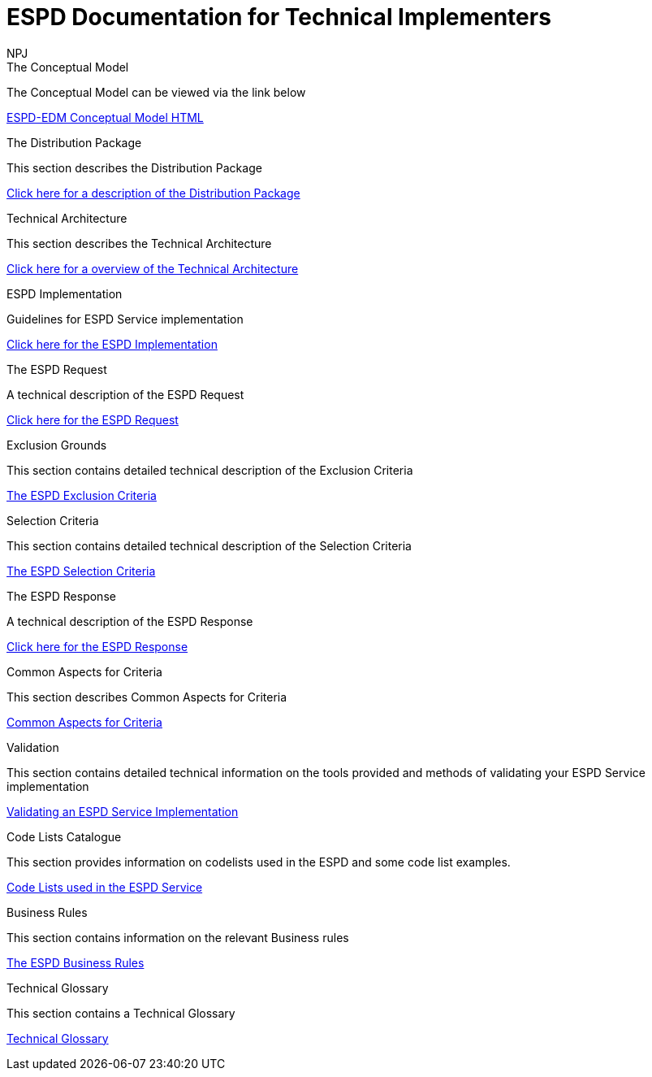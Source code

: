:doctitle: ESPD Documentation for Technical Implementers
:doccode: espd-tech-prod-001
:author: NPJ
:authoremail: nicole-anne.paterson-jones@ext.ec.europa.eu
:docdate: January 2024

[.tile-container]
--
[.tile]
.The Conceptual Model
****
The Conceptual Model can be viewed via the link below

link:{attachmentsdir}/ESPD_CM_html/index.html[ESPD-EDM Conceptual Model HTML]

****
[.tile]
.The Distribution Package
****
This section describes the Distribution Package

xref:tech_dist_pack.adoc[Click here for a description of the Distribution Package]

****

[.tile]
.Technical Architecture
****
This section describes the Technical Architecture

xref:tech_architecture.adoc[Click here for a overview of the Technical Architecture]

****

[.tile]
.ESPD Implementation
****
Guidelines for ESPD Service implementation

xref:tech_skills.adoc[Click here for the ESPD Implementation ]
****

[.tile]
.The ESPD Request
****
A technical description of the ESPD Request

xref:tech_request.adoc[Click here for the ESPD Request ]
****

[.tile]
.Exclusion Grounds
****
This section contains detailed technical description of the Exclusion Criteria

xref:tech_exclusion_criteria.adoc[The ESPD Exclusion Criteria]
****

[.tile]
.Selection Criteria
****
This section contains detailed technical description of the Selection Criteria

xref:technical:tech_selection_criteria.adoc[The ESPD Selection Criteria]
****

[.tile]
.The ESPD Response
****
A technical description of the ESPD Response

xref:technical:tech_response.adoc[Click here for the ESPD Response]
****

[.tile]
.Common Aspects for Criteria
****
This section describes Common Aspects for Criteria

xref:tech_common_aspects_for_criteria.adoc[Common Aspects for Criteria]
****

[.tile]
.Validation
****
This section contains detailed technical information on the tools provided and methods of validating your ESPD Service implementation

xref:technical:tech_validation.adoc[Validating an ESPD Service Implementation]
****

[.tile]
.Code Lists Catalogue
****
This section provides information on codelists used in the ESPD and some code list examples.

xref:technical:tech_codelist.adoc[Code Lists used in the ESPD Service]
****

[.tile]
.Business Rules
****
This section contains information on the relevant Business rules

xref:technical:tech_busrules.adoc[The ESPD Business Rules]
****

[.tile]
.Technical Glossary
****
This section contains a Technical Glossary

xref:technical:tech_glossary.adoc[Technical Glossary]
****
--






